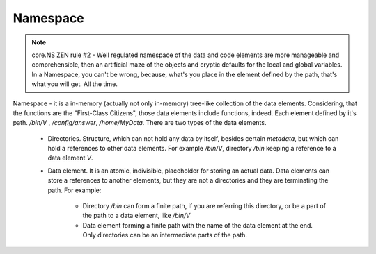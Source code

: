 Namespace
=========

.. note::
	core.NS ZEN rule #2 - Well regulated namespace of the data and code elements are more manageable and comprehensible, then an artificial maze of the objects and cryptic defaults for the local and global variables. In a Namespace, you can't be wrong, because, what's you place in the element defined by the path, that's what you will get. All the time.

Namespace - it is a in-memory (actually not only in-memory) tree-like
collection of the data elements. Considering, that the functions are the "First-Class Citizens", those data elements include functions, indeed. Each element defined by it's path. */bin/V* , */config/answer*, */home/MyData*. There are two types of the data elements.

 * Directories. Structure, which can not hold any data by itself, besides certain *metadata*, but which can hold a references to other data elements. For example */bin/V*, directory */bin* keeping a reference to a data element *V*.

 * Data element. It is an atomic, indivisible, placeholder for storing an actual data. Data elements can store a references to another elements, but they are not a directories and they are terminating the path. For example:

    * Directory */bin* can form a finite path, if you are referring this directory, or be a part of the path to a data element, like */bin/V*

    * Data element forming a finite path with the name of the data element at the end. Only directories can be an intermediate parts of the path.
